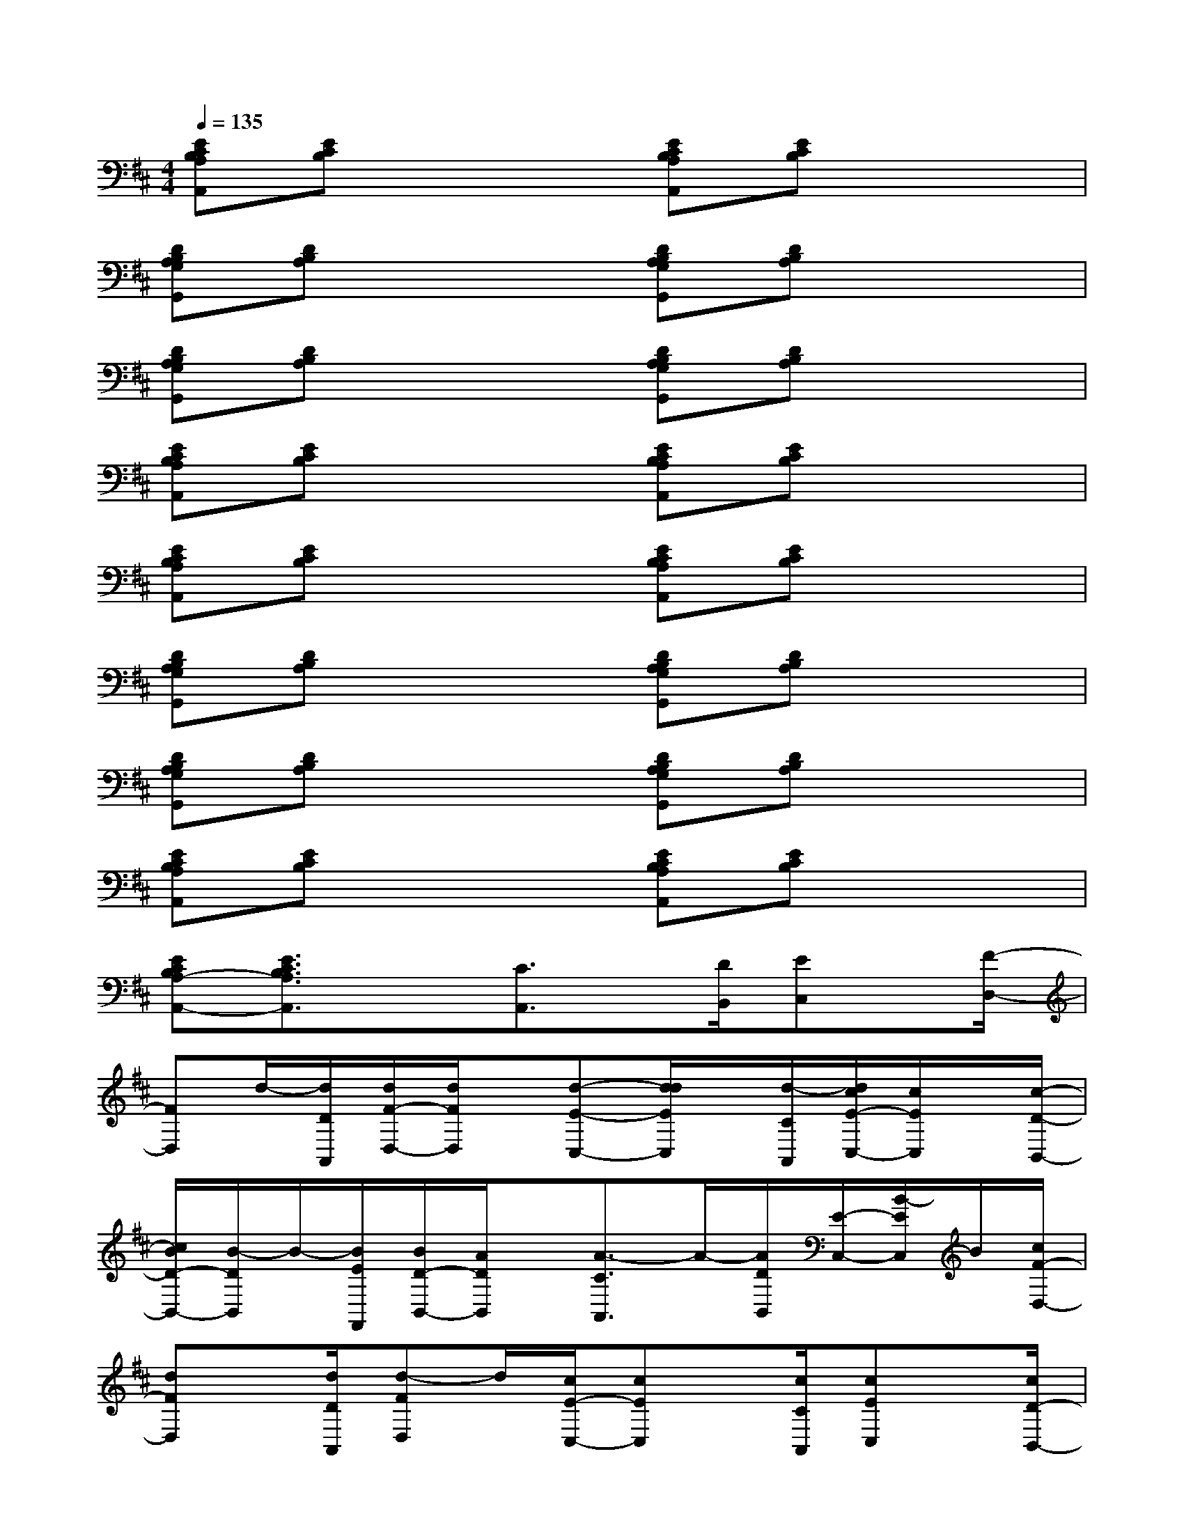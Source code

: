 X:1
T:
M:4/4
L:1/8
Q:1/4=135
K:D%2sharps
V:1
[ECB,A,A,,][ECB,]x2[ECB,A,A,,][ECB,]x2|
[DB,A,G,G,,][DB,A,]x2[DB,A,G,G,,][DB,A,]x2|
[DB,A,G,G,,][DB,A,]x2[DB,A,G,G,,][DB,A,]x2|
[ECB,A,A,,][ECB,]x2[ECB,A,A,,][ECB,]x2|
[ECB,A,A,,][ECB,]x2[ECB,A,A,,][ECB,]x2|
[DB,A,G,G,,][DB,A,]x2[DB,A,G,G,,][DB,A,]x2|
[DB,A,G,G,,][DB,A,]x2[DB,A,G,G,,][DB,A,]x2|
[ECB,A,A,,][ECB,]x2[ECB,A,A,,][ECB,]x2|
[ECB,A,-A,,-][E3/2C3/2B,3/2A,3/2A,,3/2]x[C3/2A,,3/2]x/2[D/2B,,/2][EC,]x/2[F/2-D,/2-]|
[FD,]d/2-[d/2D/2A,,/2][d/2F/2-D,/2-][d/2F/2D,/2]x/2[d-E-C,-][d/2d/2E/2C,/2]x/2[d/2-C/2A,,/2][d/2c/2E/2-C,/2-][c/2E/2C,/2]x/2[c/2-D/2-B,,/2-]|
[c/2B/2D/2-B,,/2-][B/2-D/2B,,/2]B/2-[B/2E/2F,,/2][B/2D/2-B,,/2-][A/2D/2B,,/2]x/2[A3/2-C3/2A,,3/2]A/2-[A/2D/2B,,/2][E/2-C,/2-][B/2-E/2C,/2]B/2[c/2F/2-D,/2-]|
[dFD,]x/2[d/2D/2A,,/2][d-FD,]d/2[c/2E/2-C,/2-][cEC,]x/2[c/2C/2A,,/2][cEC,]x/2[c/2D/2-B,,/2-]|
[B/2D/2-B,,/2-][B/2D/2B,,/2]x/2[B/2E/2F,,/2][A/2D/2-B,,/2-][A/2-D/2B,,/2]A/2-[A3/2C3/2A,,3/2]x/2[e/2E/2C,/2][f-FD,]f/2[g/2G/2-E,/2-]|
[g/2G/2-E,/2-][g/2G/2-E,/2-][g/2G/2E,/2][g/2E/2B,,/2][g-GE,]g/2[g/2F/2-^D,/2-][g-F^D,]g/2[f/2^D/2B,,/2][f-F^D,]f/2[f/2=F/2-=D,/2-]|
[=f=FD,]x/2[=f/2D/2B,,/2][=f-=FD,]=f/2[a/2E/2-C,/2-][e-EC,]e/2-[e/2-D/2B,,/2][eEC,]A/2-[A/2^F/2-D,/2-]|
[d-FD,]d/2[d/2D/2A,,/2][dFD,]x/2[d/2E/2-C,/2-][c-EC,]c/2[c/2C/2A,,/2][c-EC,]c/2[c/2D/2-B,,/2-]